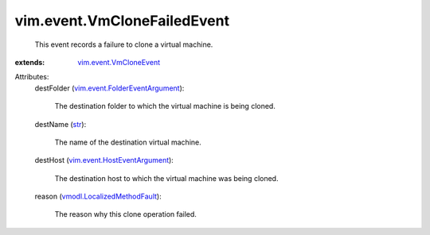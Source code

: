 .. _str: https://docs.python.org/2/library/stdtypes.html

.. _vim.event.VmCloneEvent: ../../vim/event/VmCloneEvent.rst

.. _vmodl.LocalizedMethodFault: ../../vmodl/LocalizedMethodFault.rst

.. _vim.event.HostEventArgument: ../../vim/event/HostEventArgument.rst

.. _vim.event.FolderEventArgument: ../../vim/event/FolderEventArgument.rst


vim.event.VmCloneFailedEvent
============================
  This event records a failure to clone a virtual machine.
:extends: vim.event.VmCloneEvent_

Attributes:
    destFolder (`vim.event.FolderEventArgument`_):

       The destination folder to which the virtual machine is being cloned.
    destName (`str`_):

       The name of the destination virtual machine.
    destHost (`vim.event.HostEventArgument`_):

       The destination host to which the virtual machine was being cloned.
    reason (`vmodl.LocalizedMethodFault`_):

       The reason why this clone operation failed.
